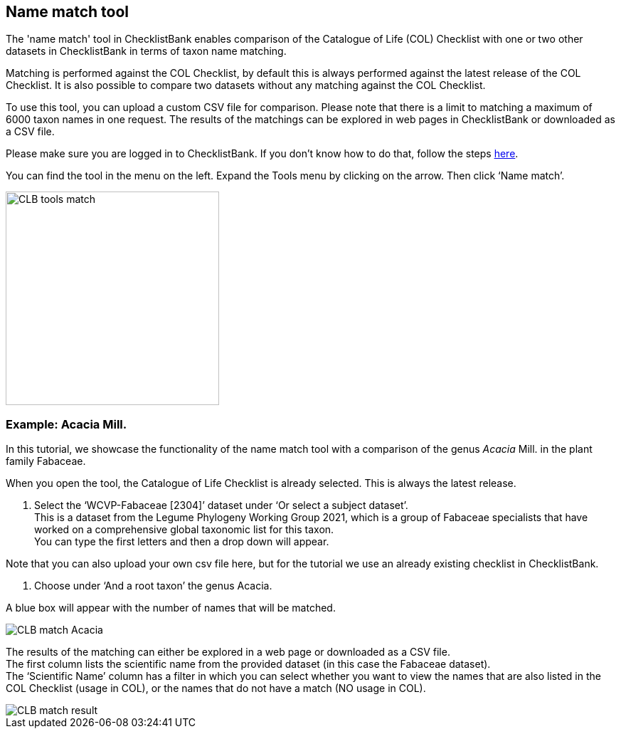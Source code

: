 [multipage-level=1]
== Name match tool

The 'name match' tool in ChecklistBank enables comparison of the Catalogue of Life (COL) Checklist with one or two other datasets in ChecklistBank in terms of taxon name matching. 

Matching is performed against the COL Checklist, by default this is always performed against the latest release of the COL Checklist. It is also possible to compare two datasets without any matching against the COL Checklist. 

To use this tool, you can upload a custom CSV file for comparison. Please note that there is a limit to matching a maximum of 6000 taxon names in one request. The results of the matchings can be explored in web pages in ChecklistBank or downloaded as a CSV file.

Please make sure you are logged in to ChecklistBank. If you don't know how to do that, follow the steps https://docs.gbif-uat.org/course-checklistbank-tutorial/en/checklistbank-login.html[here].

You can find the tool in the menu on the left. Expand the Tools menu by clicking on the arrow. Then click ‘Name match’.

image::img/web/CLB-tools-match.png[align=left, width=300]

=== Example: Acacia Mill.

In this tutorial, we showcase the functionality of the name match tool with a comparison of the genus _Acacia_ Mill. in the plant family Fabaceae.

When you open the tool, the Catalogue of Life Checklist is already selected. This is always the latest release.

1. Select the ‘WCVP-Fabaceae [2304]’ dataset under ‘Or select a subject dataset’. +
This is a dataset from the Legume Phylogeny Working Group 2021, which is a group of Fabaceae specialists that have worked on a comprehensive global taxonomic list for this taxon. +
You can type the first letters and then a drop down will appear.

Note that you can also upload your own csv file here, but for the tutorial we use an already existing checklist in ChecklistBank.

2. Choose under ‘And a root taxon’ the genus Acacia.

A blue box will appear with the number of names that will be matched.

image::img/web/CLB-match-Acacia.png[align=center]

The results of the matching can either be explored in a web page or downloaded as a CSV file. +
The first column lists the scientific name from the provided dataset (in this case the Fabaceae dataset). +
The ‘Scientific Name’ column has a filter in which you can select whether you want to view the names that are also listed in the COL Checklist (usage in COL), or the names that do not have a match (NO usage in COL).

image::img/web/CLB-match-result.png[align=center]




